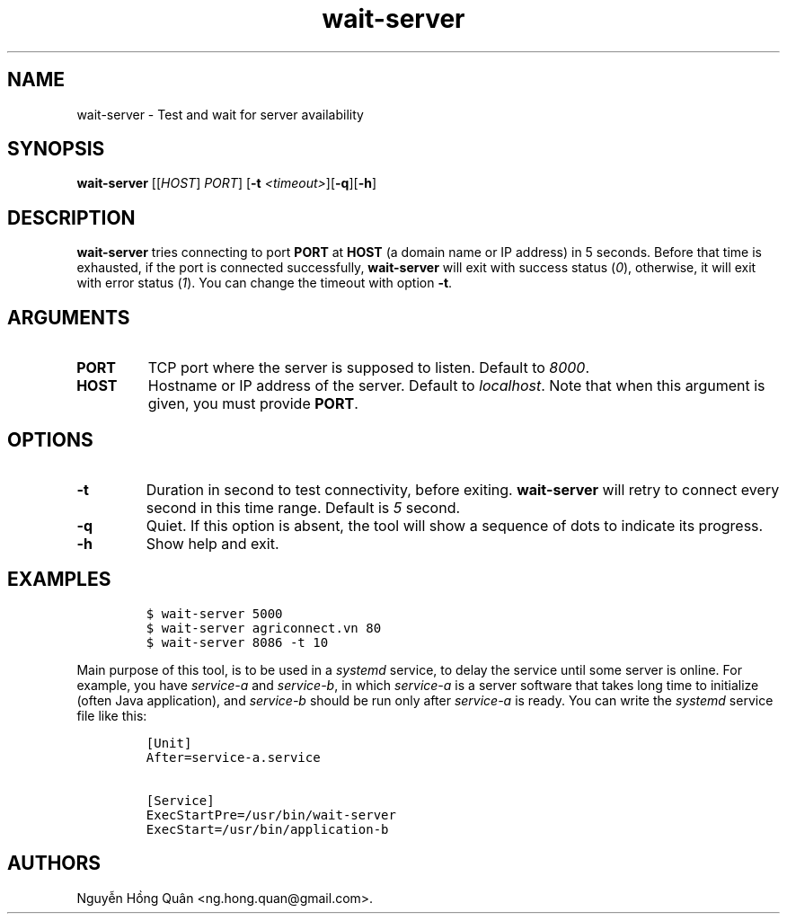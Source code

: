 .\" Automatically generated by Pandoc 2.2.1
.\"
.TH "wait\-server" "1" "March 2019" "" ""
.hy
.SH NAME
.PP
wait\-server \- Test and wait for server availability
.SH SYNOPSIS
.PP
\f[B]wait\-server\f[] [[\f[I]HOST\f[]] \f[I]PORT\f[]] [\f[B]\-t\f[]
\f[I]<timeout>\f[]][\f[B]\-q\f[]][\f[B]\-h\f[]]
.SH DESCRIPTION
.PP
\f[B]wait\-server\f[] tries connecting to port \f[B]PORT\f[] at
\f[B]HOST\f[] (a domain name or IP address) in 5 seconds.
Before that time is exhausted, if the port is connected successfully,
\f[B]wait\-server\f[] will exit with success status (\f[I]0\f[]),
otherwise, it will exit with error status (\f[I]1\f[]).
You can change the timeout with option \f[B]\-t\f[].
.SH ARGUMENTS
.TP
.B \f[B]PORT\f[]
TCP port where the server is supposed to listen.
Default to \f[I]8000\f[].
.RS
.RE
.TP
.B \f[B]HOST\f[]
Hostname or IP address of the server.
Default to \f[I]localhost\f[].
Note that when this argument is given, you must provide \f[B]PORT\f[].
.RS
.RE
.SH OPTIONS
.TP
.B \f[B]\-t\f[]
Duration in second to test connectivity, before exiting.
\f[B]wait\-server\f[] will retry to connect every second in this time
range.
Default is \f[I]5\f[] second.
.RS
.RE
.TP
.B \f[B]\-q\f[]
Quiet.
If this option is absent, the tool will show a sequence of dots to
indicate its progress.
.RS
.RE
.TP
.B \f[B]\-h\f[]
Show help and exit.
.RS
.RE
.SH EXAMPLES
.IP
.nf
\f[C]
$\ wait\-server\ 5000
$\ wait\-server\ agriconnect.vn\ 80
$\ wait\-server\ 8086\ \-t\ 10
\f[]
.fi
.PP
Main purpose of this tool, is to be used in a \f[I]systemd\f[] service,
to delay the service until some server is online.
For example, you have \f[I]service\-a\f[] and \f[I]service\-b\f[], in
which \f[I]service\-a\f[] is a server software that takes long time to
initialize (often Java application), and \f[I]service\-b\f[] should be
run only after \f[I]service\-a\f[] is ready.
You can write the \f[I]systemd\f[] service file like this:
.IP
.nf
\f[C]
[Unit]
After=service\-a.service

[Service]
ExecStartPre=/usr/bin/wait\-server
ExecStart=/usr/bin/application\-b
\f[]
.fi
.SH AUTHORS
Nguyễn Hồng Quân <ng.hong.quan@gmail.com>.
